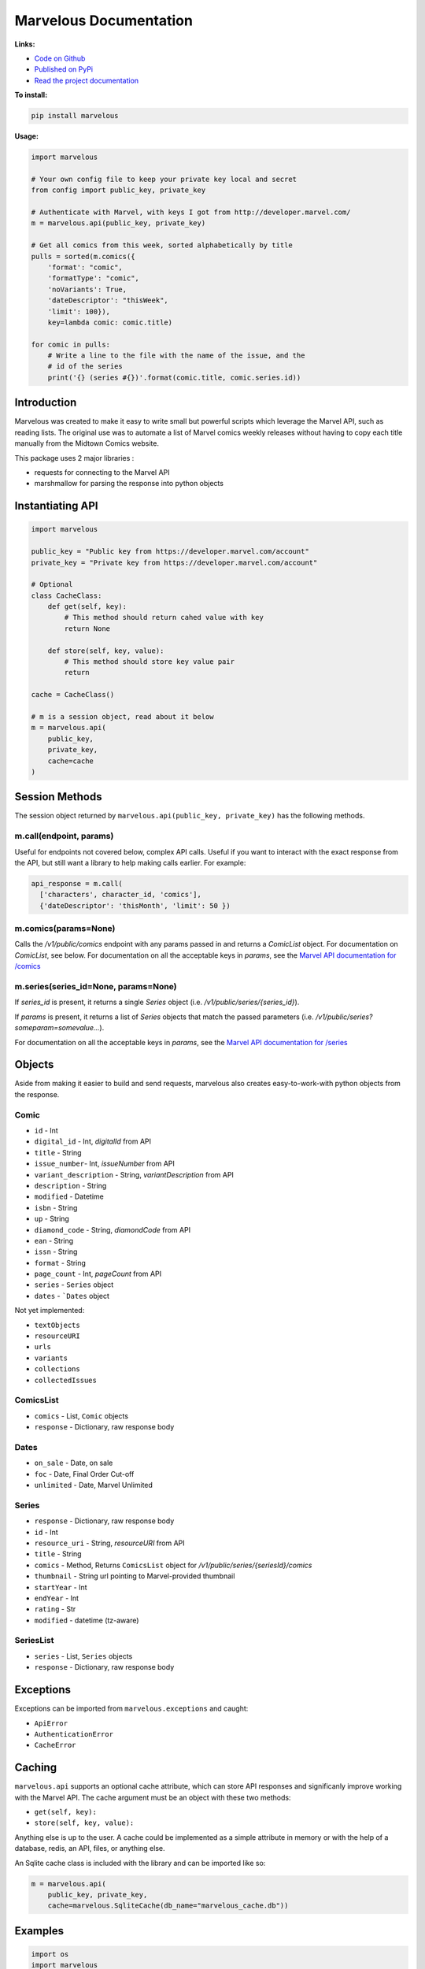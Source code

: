 .. marvelous documentation master file, created by
   sphinx-quickstart on Thu Apr 14 09:12:24 2016.
   You can adapt this file completely to your liking, but it should at least
   contain the root `toctree` directive.

=======================
Marvelous Documentation
=======================

**Links:**

- `Code on Github <https://github.com/rkuykendall/marvelous>`_
- `Published on PyPi <https://pypi.python.org/pypi/marvelous>`_
- `Read the project documentation <http://marvelous.readthedocs.io/en/latest/>`_

**To install:**

.. code-block:: bash

    pip install marvelous

**Usage:**

.. code-block:: python

    import marvelous

    # Your own config file to keep your private key local and secret
    from config import public_key, private_key

    # Authenticate with Marvel, with keys I got from http://developer.marvel.com/
    m = marvelous.api(public_key, private_key)

    # Get all comics from this week, sorted alphabetically by title
    pulls = sorted(m.comics({
        'format': "comic",
        'formatType': "comic",
        'noVariants': True,
        'dateDescriptor': "thisWeek",
        'limit': 100}),
        key=lambda comic: comic.title)

    for comic in pulls:
        # Write a line to the file with the name of the issue, and the
        # id of the series
        print('{} (series #{})'.format(comic.title, comic.series.id))



Introduction
------------

Marvelous was created to make it easy to write small but powerful scripts which
leverage the Marvel API, such as reading lists. The original use was to
automate a list of Marvel comics weekly releases without having to copy each
title manually from the Midtown Comics website.

This package uses 2 major libraries :

- requests for connecting to the Marvel API
- marshmallow for parsing the response into python objects


Instantiating API
-----------------

.. code-block:: python

    import marvelous

    public_key = "Public key from https://developer.marvel.com/account"
    private_key = "Private key from https://developer.marvel.com/account"

    # Optional
    class CacheClass:
        def get(self, key):
            # This method should return cahed value with key
            return None

        def store(self, key, value):
            # This method should store key value pair
            return

    cache = CacheClass()

    # m is a session object, read about it below
    m = marvelous.api(
        public_key,
        private_key,
        cache=cache
    )


Session Methods
---------------

The session object returned by ``marvelous.api(public_key, private_key)``
has the following methods.

m.call(endpoint, params)
........................

Useful for endpoints not covered below, complex API calls. Useful if you want
to interact with the exact response from the API, but still want a library to
help making calls earlier. For example:

.. code-block:: python

    api_response = m.call(
      ['characters', character_id, 'comics'],
      {'dateDescriptor': 'thisMonth', 'limit': 50 })


m.comics(params=None)
.....................

Calls the `/v1/public/comics` endpoint with any params passed in and
returns a `ComicList` object. For documentation on `ComicList`, see below.
For documentation on all the acceptable keys in `params`, see the
`Marvel API documentation for /comics <https://developer.marvel.com/docs#!/public/getComicsCollection_get_6>`_


m.series(series_id=None, params=None)
.....................................

If `series_id` is present, it returns a single `Series` object
(i.e. `/v1/public/series/{series_id}`).

If `params` is present, it returns a list of `Series` objects that match the
passed parameters (i.e. `/v1/public/series?someparam=somevalue...`).

For documentation on all the acceptable keys in `params`, see the
`Marvel API documentation for /series <https://developer.marvel.com/docs#!/public/getSeriesCollection_get_25>`_

Objects
-------

Aside from making it easier to build and send requests, marvelous also creates
easy-to-work-with python objects from the response.


Comic
.....

- ``id`` - Int
- ``digital_id`` - Int, `digitalId` from API
- ``title`` - String
- ``issue_number``- Int, `issueNumber` from API
- ``variant_description`` - String, `variantDescription` from API
- ``description`` - String
- ``modified`` - Datetime
- ``isbn`` - String
- ``up`` - String
- ``diamond_code`` - String, `diamondCode` from API
- ``ean`` - String
- ``issn`` - String
- ``format`` - String
- ``page_count`` - Int, `pageCount` from API
- ``series`` - ``Series`` object
- ``dates`` - ```Dates`` object

Not yet implemented:

- ``textObjects``
- ``resourceURI``
- ``urls``
- ``variants``
- ``collections``
- ``collectedIssues``


ComicsList
..........

- ``comics`` - List, ``Comic`` objects
- ``response`` - Dictionary, raw response body


Dates
.....

- ``on_sale`` - Date, on sale
- ``foc`` - Date, Final Order Cut-off
- ``unlimited`` - Date, Marvel Unlimited


Series
......

- ``response`` - Dictionary, raw response body
- ``id`` - Int
- ``resource_uri`` - String, `resourceURI` from API
- ``title`` - String
- ``comics`` - Method, Returns ``ComicsList`` object for `/v1/public/series/{seriesId}/comics`
- ``thumbnail`` - String url pointing to Marvel-provided thumbnail
- ``startYear`` - Int
- ``endYear`` - Int
- ``rating`` - Str
- ``modified`` - datetime (tz-aware)


SeriesList
..........

- ``series`` - List, ``Series`` objects
- ``response`` - Dictionary, raw response body


Exceptions
----------

Exceptions can be imported from ``marvelous.exceptions`` and caught:

- ``ApiError``
- ``AuthenticationError``
- ``CacheError``



Caching
-------

``marvelous.api`` supports an optional cache attribute, which can store API
responses and significanly improve working with the Marvel API. The cache
argument must be an object with these two methods:

- ``get(self, key):``
- ``store(self, key, value):``

Anything else is up to the user. A cache could be implemented as a simple
attribute in memory or with the help of a database, redis, an API, files, or
anything else.

An Sqlite cache class is included with the library and can be imported like so:

.. code-block:: python

    m = marvelous.api(
        public_key, private_key,
        cache=marvelous.SqliteCache(db_name="marvelous_cache.db"))


Examples
--------

.. code-block:: python

    import os
    import marvelous

    # Your own config file to keep your private key local and secret
    from config import public_key, private_key

    # All the series IDs of comics I'm not interested in reading
    # I pull these out of the resulting pulls.txt file, then rerun this script
    IGNORE = set([
        19709, 20256, 19379, 19062, 19486, 19242, 19371, 19210, 20930, 21328,
        20834, 18826, 20933, 20365, 20928, 21129, 20786, 21402, 21018
    ])

    # Authenticate with Marvel, with keys I got from http://developer.marvel.com/
    m = marvelous.api(public_key, private_key)

    # Get all comics from this week, sorted alphabetically by title
    # Uses the same API parameters as listed in the official API documentation
    pulls = sorted(m.comics({
        'format': "comic",
        'formatType': "comic",
        'noVariants': True,
        'dateDescriptor': "thisWeek",
        'limit': 100}),
        key=lambda comic: comic.title)

    # Grab the sale date of any of the comics for the current week
    week = pulls[0].dates.on_sale.strftime('%m/%d')

    print("New comics for the week of {}:".format(week))
    # Check each comic that came out this week
    for comic in pulls:
        # If this series isn't in my ignore list
        if comic.series.id not in IGNORE:
            # Write a line to the file with the name of the issue, and the
            # id of the series incase I want to add it to my ignore list
            print('- {} (series #{})'.format(comic.title, comic.series.id))


Example output::

    New comics for the week of 11/09:
    - All-New X-Men (2015) #15 (series #20622)
    - Amazing Spider-Man: Renew Your Vows (2016) #1 (series #22545)
    - Black Panther: World of Wakanda (2016) #1 (series #22549)
    - Captain America: Steve Rogers (2016) #7 (series #21098)
    - Daredevil (2015) #13 (series #20780)
    - Dark Tower: The Drawing of the Three - The Sailor (2016) #2 (series #19377)
    - Deadpool: Back in Black (2016) #3 (series #21489)
    - Doctor Strange And The Sorcerers Supreme (2016) #2 (series #22560)
    - Gwenpool (2016) #8 (series #21490)
    - Han Solo (2016) #5 (series #19711)
    - Invincible Iron Man (2016) #1 (series #22928)
    - Max Ride: Final Flight (2016) #3 (series #22197)
    - Mosaic (2016) #2 (series #20818)
    - Ms. Marvel (2015) #13 (series #20615)
    - Old Man Logan (2016) #13 (series #20617)
    - Power Man and Iron Fist (2016) #10 (series #21122)
    - Prowler (2016) #2 (series #22535)
    - Solo (2016) #2 (series #22441)
    - Spider-Gwen (2015) #14 (series #20505)
    - Spider-Man/Deadpool (2016) #11 (series #19679)
    - Star Wars: The Force Awakens Adaptation (2016) #6 (series #21493)
    - The Avengers (2016) #1.1 (series #22966)
    - The Clone Conspiracy (2016) #2 (series #22654)
    - Thunderbolts (2016) #7 (series #20884)
    - Uncanny Avengers (2015) #16 (series #20621)
    - Uncanny X-Men (2016) #15 (series #20612)
